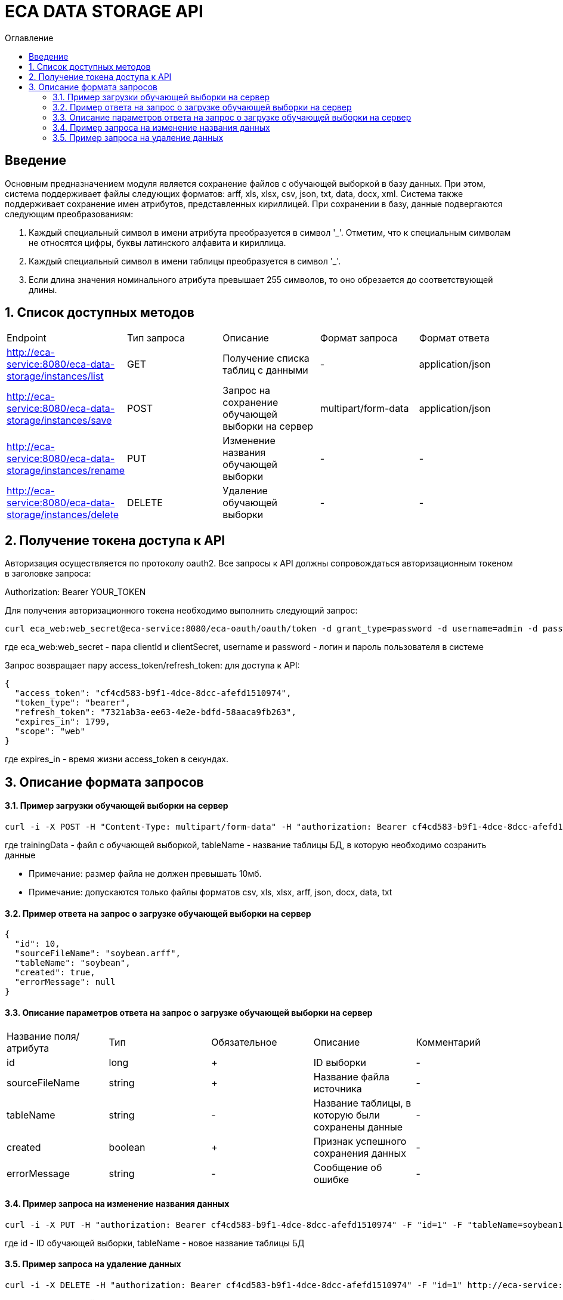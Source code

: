 = ECA DATA STORAGE API
:toc:
:toc-title: Оглавление

== Введение

Основным предназначением модуля является сохранение файлов с обучающей выборкой в базу данных.
При этом, система поддерживает файлы следующих форматов: arff, xls, xlsx, csv, json, txt, data, docx, xml.
Система также поддерживает сохранение имен атрибутов, представленных кириллицей. При сохранении в базу,
данные подвергаются следующим преобразованиям:

1. Каждый специальный символ в имени атрибута преобразуется в символ '_'. Отметим, что
к специальным символам не относятся цифры, буквы латинского алфавита и кириллица.

2. Каждый специальный символ в имени таблицы преобразуется в символ '_'.

3. Если длина значения номинального атрибута превышает 255 символов, то оно обрезается
до соответствующей длины.

== 1. Список доступных методов

|===
|Endpoint|Тип запроса|Описание|Формат запроса|Формат ответа
|http://eca-service:8080/eca-data-storage/instances/list
|GET
|Получение списка таблиц с данными
|-
|application/json
|http://eca-service:8080/eca-data-storage/instances/save
|POST
|Запрос на сохранение обучающей выборки на сервер
|multipart/form-data
|application/json
|http://eca-service:8080/eca-data-storage/instances/rename
|PUT
|Изменение названия обучающей выборки
|-
|-
|http://eca-service:8080/eca-data-storage/instances/delete
|DELETE
|Удаление обучающей выборки
|-
|-
|===

== 2. Получение токена доступа к API

Авторизация осуществляется по протоколу oauth2. Все запросы к API должны сопровождаться авторизационным токеном в заголовке запроса:

Authorization: Bearer YOUR_TOKEN

Для получения авторизационного токена необходимо выполнить следующий запрос:

[source,bash]
----
curl eca_web:web_secret@eca-service:8080/eca-oauth/oauth/token -d grant_type=password -d username=admin -d password=secret
----

где eca_web:web_secret - пара clientId и clientSecret, username и password - логин и пароль пользователя в системе

Запрос возвращает пару access_token/refresh_token: для доступа к API:

[source,json]
----
{
  "access_token": "cf4cd583-b9f1-4dce-8dcc-afefd1510974",
  "token_type": "bearer",
  "refresh_token": "7321ab3a-ee63-4e2e-bdfd-58aaca9fb263",
  "expires_in": 1799,
  "scope": "web"
}
----

где expires_in - время жизни access_token в секундах.

== 3. Описание формата запросов

==== 3.1. Пример загрузки обучающей выборки на сервер

[source,bash]
----
curl -i -X POST -H "Content-Type: multipart/form-data" -H "authorization: Bearer cf4cd583-b9f1-4dce-8dcc-afefd1510974" -F "trainingData=@/home/roman/soybean.arff" -F "tableName=soybean" http://eca-service:8080/eca-data-storage/instances/save
----

где trainingData - файл с обучающей выборкой, tableName - название таблицы БД, в которую необходимо созранить данные

* Примечание: размер файла не должен превышать 10мб.
* Примечание: допускаются только файлы форматов csv, xls, xlsx, arff, json, docx, data, txt

==== 3.2. Пример ответа на запрос о загрузке обучающей выборки на сервер

[source,json]
----
{
  "id": 10,
  "sourceFileName": "soybean.arff",
  "tableName": "soybean",
  "created": true,
  "errorMessage": null
}
----

==== 3.3. Описание параметров ответа на запрос о загрузке обучающей выборки на сервер

|===
|Название поля/атрибута|Тип|Обязательное|Описание|Комментарий
|id
|long
|+
|ID выборки
|-
|sourceFileName
|string
|+
|Название файла источника
|-
|tableName
|string
|-
|Название таблицы, в которую были сохранены данные
|-
|created
|boolean
|+
|Признак успешного сохранения данных
|-
|errorMessage
|string
|-
|Сообщение об ошибке
|-
|===

==== 3.4. Пример запроса на изменение названия данных

[source,bash]
----
curl -i -X PUT -H "authorization: Bearer cf4cd583-b9f1-4dce-8dcc-afefd1510974" -F "id=1" -F "tableName=soybean1" http://eca-service:8080/eca-data-storage/instances/rename
----

где id - ID обучающей выборки, tableName - новое название таблицы БД

==== 3.5. Пример запроса на удаление данных

[source,bash]
----
curl -i -X DELETE -H "authorization: Bearer cf4cd583-b9f1-4dce-8dcc-afefd1510974" -F "id=1" http://eca-service:8080/eca-data-storage/instances/delete
----

где id - ID обучающей выборки

